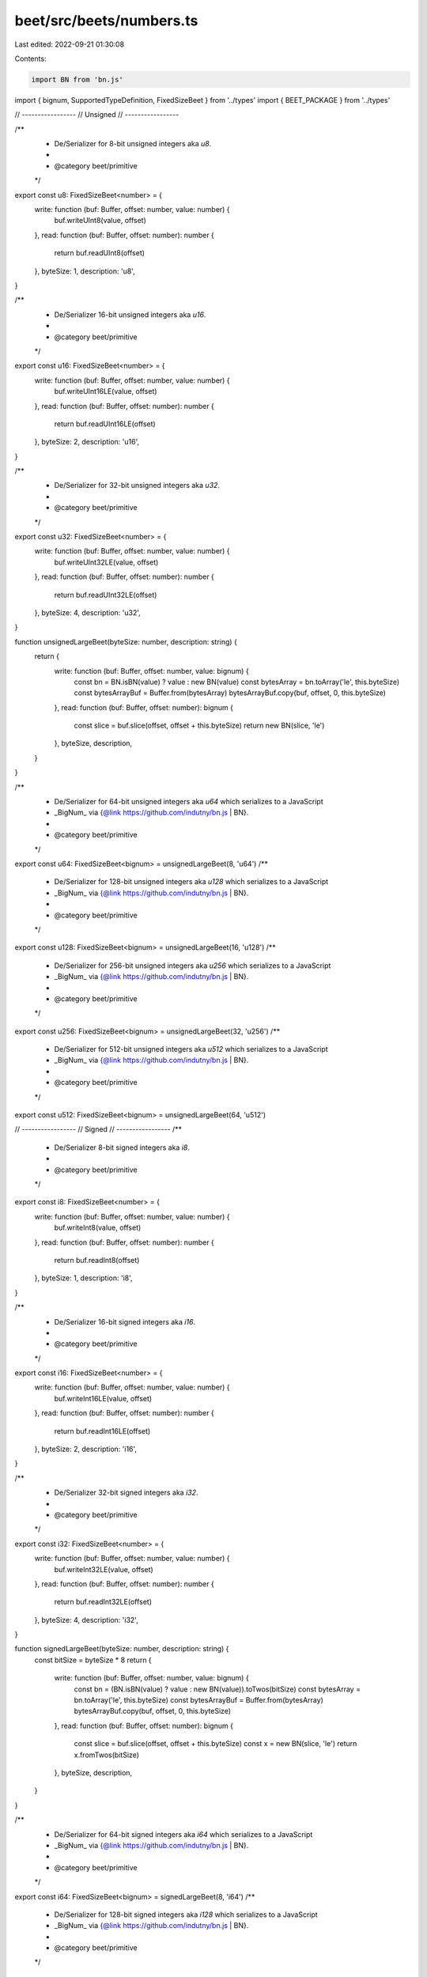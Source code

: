 beet/src/beets/numbers.ts
=========================

Last edited: 2022-09-21 01:30:08

Contents:

.. code-block:: ts

    import BN from 'bn.js'
import { bignum, SupportedTypeDefinition, FixedSizeBeet } from '../types'
import { BEET_PACKAGE } from '../types'

// -----------------
// Unsigned
// -----------------

/**
 * De/Serializer for 8-bit unsigned integers aka `u8`.
 *
 * @category beet/primitive
 */
export const u8: FixedSizeBeet<number> = {
  write: function (buf: Buffer, offset: number, value: number) {
    buf.writeUInt8(value, offset)
  },
  read: function (buf: Buffer, offset: number): number {
    return buf.readUInt8(offset)
  },
  byteSize: 1,
  description: 'u8',
}

/**
 * De/Serializer 16-bit unsigned integers aka `u16`.
 *
 * @category beet/primitive
 */
export const u16: FixedSizeBeet<number> = {
  write: function (buf: Buffer, offset: number, value: number) {
    buf.writeUInt16LE(value, offset)
  },
  read: function (buf: Buffer, offset: number): number {
    return buf.readUInt16LE(offset)
  },
  byteSize: 2,
  description: 'u16',
}

/**
 * De/Serializer for 32-bit unsigned integers aka `u32`.
 *
 * @category beet/primitive
 */
export const u32: FixedSizeBeet<number> = {
  write: function (buf: Buffer, offset: number, value: number) {
    buf.writeUInt32LE(value, offset)
  },
  read: function (buf: Buffer, offset: number): number {
    return buf.readUInt32LE(offset)
  },
  byteSize: 4,
  description: 'u32',
}

function unsignedLargeBeet(byteSize: number, description: string) {
  return {
    write: function (buf: Buffer, offset: number, value: bignum) {
      const bn = BN.isBN(value) ? value : new BN(value)
      const bytesArray = bn.toArray('le', this.byteSize)
      const bytesArrayBuf = Buffer.from(bytesArray)
      bytesArrayBuf.copy(buf, offset, 0, this.byteSize)
    },
    read: function (buf: Buffer, offset: number): bignum {
      const slice = buf.slice(offset, offset + this.byteSize)
      return new BN(slice, 'le')
    },
    byteSize,
    description,
  }
}

/**
 * De/Serializer for 64-bit unsigned integers aka `u64` which serializes to a JavaScript
 * _BigNum_ via {@link https://github.com/indutny/bn.js | BN}.
 *
 * @category beet/primitive
 */
export const u64: FixedSizeBeet<bignum> = unsignedLargeBeet(8, 'u64')
/**
 * De/Serializer for 128-bit unsigned integers aka `u128` which serializes to a JavaScript
 * _BigNum_ via {@link https://github.com/indutny/bn.js | BN}.
 *
 * @category beet/primitive
 */
export const u128: FixedSizeBeet<bignum> = unsignedLargeBeet(16, 'u128')
/**
 * De/Serializer for 256-bit unsigned integers aka `u256` which serializes to a JavaScript
 * _BigNum_ via {@link https://github.com/indutny/bn.js | BN}.
 *
 * @category beet/primitive
 */
export const u256: FixedSizeBeet<bignum> = unsignedLargeBeet(32, 'u256')
/**
 * De/Serializer for 512-bit unsigned integers aka `u512` which serializes to a JavaScript
 * _BigNum_ via {@link https://github.com/indutny/bn.js | BN}.
 *
 * @category beet/primitive
 */
export const u512: FixedSizeBeet<bignum> = unsignedLargeBeet(64, 'u512')

// -----------------
// Signed
// -----------------
/**
 * De/Serializer 8-bit signed integers aka `i8`.
 *
 * @category beet/primitive
 */
export const i8: FixedSizeBeet<number> = {
  write: function (buf: Buffer, offset: number, value: number) {
    buf.writeInt8(value, offset)
  },
  read: function (buf: Buffer, offset: number): number {
    return buf.readInt8(offset)
  },
  byteSize: 1,
  description: 'i8',
}

/**
 * De/Serializer 16-bit signed integers aka `i16`.
 *
 * @category beet/primitive
 */
export const i16: FixedSizeBeet<number> = {
  write: function (buf: Buffer, offset: number, value: number) {
    buf.writeInt16LE(value, offset)
  },
  read: function (buf: Buffer, offset: number): number {
    return buf.readInt16LE(offset)
  },
  byteSize: 2,
  description: 'i16',
}

/**
 * De/Serializer 32-bit signed integers aka `i32`.
 *
 * @category beet/primitive
 */
export const i32: FixedSizeBeet<number> = {
  write: function (buf: Buffer, offset: number, value: number) {
    buf.writeInt32LE(value, offset)
  },
  read: function (buf: Buffer, offset: number): number {
    return buf.readInt32LE(offset)
  },
  byteSize: 4,
  description: 'i32',
}

function signedLargeBeet(byteSize: number, description: string) {
  const bitSize = byteSize * 8
  return {
    write: function (buf: Buffer, offset: number, value: bignum) {
      const bn = (BN.isBN(value) ? value : new BN(value)).toTwos(bitSize)
      const bytesArray = bn.toArray('le', this.byteSize)
      const bytesArrayBuf = Buffer.from(bytesArray)
      bytesArrayBuf.copy(buf, offset, 0, this.byteSize)
    },
    read: function (buf: Buffer, offset: number): bignum {
      const slice = buf.slice(offset, offset + this.byteSize)
      const x = new BN(slice, 'le')
      return x.fromTwos(bitSize)
    },
    byteSize,
    description,
  }
}

/**
 * De/Serializer for 64-bit signed integers aka `i64` which serializes to a JavaScript
 * _BigNum_ via {@link https://github.com/indutny/bn.js | BN}.
 *
 * @category beet/primitive
 */
export const i64: FixedSizeBeet<bignum> = signedLargeBeet(8, 'i64')
/**
 * De/Serializer for 128-bit signed integers aka `i128` which serializes to a JavaScript
 * _BigNum_ via {@link https://github.com/indutny/bn.js | BN}.
 *
 * @category beet/primitive
 */
export const i128: FixedSizeBeet<bignum> = signedLargeBeet(16, 'i128')
/**
 * De/Serializer for 256-bit signed integers aka `i256` which serializes to a JavaScript
 * _BigNum_ via {@link https://github.com/indutny/bn.js | BN}.
 *
 * @category beet/primitive
 */
export const i256: FixedSizeBeet<bignum> = signedLargeBeet(32, 'i256')
/**
 * De/Serializer for 512-bit signed integers aka `i512` which serializes to a JavaScript
 * _BigNum_ via {@link https://github.com/indutny/bn.js | BN}.
 *
 * @category beet/primitive
 */
export const i512: FixedSizeBeet<bignum> = signedLargeBeet(64, 'i512')

// -----------------
// Boolean
// -----------------
/**
 * De/Serializer booleans aka `bool`.
 *
 * @category beet/primitive
 */
export const bool: FixedSizeBeet<boolean> = {
  write: function (buf: Buffer, offset: number, value: boolean): void {
    const n = value ? 1 : 0
    u8.write(buf, offset, n)
  },
  read: function (buf: Buffer, offset: number): boolean {
    return u8.read(buf, offset) === 1
  },
  byteSize: 1,
  description: 'bool',
}

/**
 * @category TypeDefinition
 */
export type NumbersExports = keyof typeof import('./numbers')
/**
 * @category TypeDefinition
 */
export type NumbersTypeMapKey =
  | 'u8'
  | 'u16'
  | 'u32'
  | 'u64'
  | 'u128'
  | 'u256'
  | 'u512'
  | 'i8'
  | 'i16'
  | 'i32'
  | 'i64'
  | 'i128'
  | 'i256'
  | 'i512'
  | 'bool'
/**
 * @category TypeDefinition
 */
export type NumbersTypeMap = Record<
  NumbersTypeMapKey,
  SupportedTypeDefinition & { beet: NumbersExports }
>

/**
 * Maps primitive beet exports to metadata which describes in which package it
 * is defined as well as which TypeScript type is used to represent the
 * deserialized value in JavaScript.
 *
 * @category TypeDefinition
 */
// prettier-ignore
export const numbersTypeMap: NumbersTypeMap = {
  // <= 32-bit numbers and boolean
  u8   : { beet: 'u8',   isFixable: false, sourcePack: BEET_PACKAGE, ts: 'number'  },
  u16  : { beet: 'u16',  isFixable: false, sourcePack: BEET_PACKAGE, ts: 'number'  },
  u32  : { beet: 'u32',  isFixable: false, sourcePack: BEET_PACKAGE, ts: 'number'  },
  i8   : { beet: 'i8',   isFixable: false, sourcePack: BEET_PACKAGE, ts: 'number'  },
  i16  : { beet: 'i16',  isFixable: false, sourcePack: BEET_PACKAGE, ts: 'number'  },
  i32  : { beet: 'i32',  isFixable: false, sourcePack: BEET_PACKAGE, ts: 'number'  },
  bool : { beet: 'bool', isFixable: false, sourcePack: BEET_PACKAGE, ts: 'boolean' },
  // Big Number, they use, the 'bignum' type which is defined in this package
  u64  : { beet: 'u64',  isFixable: false, sourcePack: BEET_PACKAGE, ts: 'bignum', pack: BEET_PACKAGE  },
  u128 : { beet: 'u128', isFixable: false, sourcePack: BEET_PACKAGE, ts: 'bignum', pack: BEET_PACKAGE  },
  u256 : { beet: 'u256', isFixable: false, sourcePack: BEET_PACKAGE, ts: 'bignum', pack: BEET_PACKAGE  },
  u512 : { beet: 'u512', isFixable: false, sourcePack: BEET_PACKAGE, ts: 'bignum', pack: BEET_PACKAGE  },
  i64  : { beet: 'i64',  isFixable: false, sourcePack: BEET_PACKAGE, ts: 'bignum', pack: BEET_PACKAGE  },
  i128 : { beet: 'i128', isFixable: false, sourcePack: BEET_PACKAGE, ts: 'bignum', pack: BEET_PACKAGE  },
  i256 : { beet: 'i256', isFixable: false, sourcePack: BEET_PACKAGE, ts: 'bignum', pack: BEET_PACKAGE  },
  i512 : { beet: 'i512', isFixable: false, sourcePack: BEET_PACKAGE, ts: 'bignum', pack: BEET_PACKAGE  },
}


